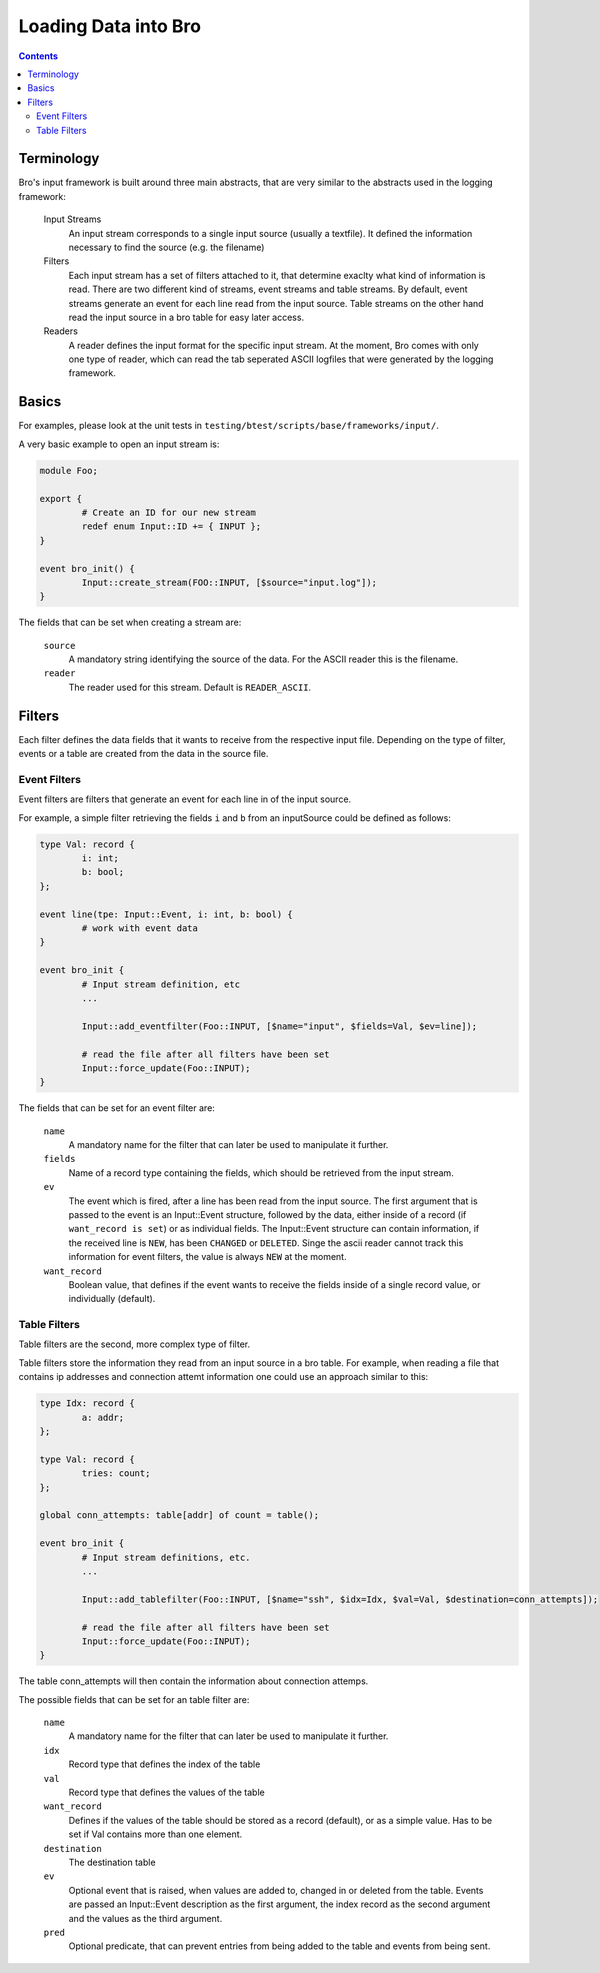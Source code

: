 =====================
Loading Data into Bro
=====================

.. rst-class:: opening

   Bro comes with a flexible input interface that allows to read
   previously stored data. Data is either read into bro tables or
   sent to scripts using events.
   This document describes how the input framework can be used.

.. contents::

Terminology
===========

Bro's input framework is built around three main abstracts, that are 
very similar to the abstracts used in the logging framework:

        Input Streams
                An input stream corresponds to a single input source 
                (usually a textfile). It defined the information necessary
                to find the source (e.g. the filename)

        Filters
                Each input stream has a set of filters attached to it, that
                determine exaclty what kind of information is read.
                There are two different kind of streams, event streams and table 
                streams.
                By default, event streams generate an event for each line read
                from the input source.
                Table streams on the other hand read the input source in a bro
                table for easy later access.

        Readers
                A reader defines the input format for the specific input stream.
                At the moment, Bro comes with only one type of reader, which can
                read the tab seperated ASCII logfiles that were generated by the
                logging framework.


Basics
======

For examples, please look at the unit tests in
``testing/btest/scripts/base/frameworks/input/``.

A very basic example to open an input stream is:

.. code:: bro
        
        module Foo;

        export {
                # Create an ID for our new stream
                redef enum Input::ID += { INPUT };
        }

        event bro_init() {
                Input::create_stream(FOO::INPUT, [$source="input.log"]);
        }

The fields that can be set when creating a stream are:

        ``source``
                A mandatory string identifying the source of the data.
                For the ASCII reader this is the filename.

        ``reader``
                The reader used for this stream. Default is ``READER_ASCII``.
        

Filters
=======

Each filter defines the data fields that it wants to receive from the respective 
input file. Depending on the type of filter, events or a table are created from 
the data in the source file.

Event Filters
-------------

Event filters are filters that generate an event for each line in of the input source.

For example, a simple filter retrieving the fields ``i`` and ``b`` from an inputSource
could be defined as follows:

.. code:: bro

        type Val: record {
	        i: int;
                b: bool;
        };

        event line(tpe: Input::Event, i: int, b: bool) {
                # work with event data
        }
        
        event bro_init {
                # Input stream definition, etc
                ...

                Input::add_eventfilter(Foo::INPUT, [$name="input", $fields=Val, $ev=line]);

                # read the file after all filters have been set
                Input::force_update(Foo::INPUT); 
        }

The fields that can be set for an event filter are:

        ``name``
                A mandatory name for the filter that can later be used
                to manipulate it further.

        ``fields``
                Name of a record type containing the fields, which should be retrieved from
                the input stream.

        ``ev``
                The event which is fired, after a line has been read from the input source.
                The first argument that is passed to the event is an Input::Event structure, 
                followed by the data, either inside of a record (if ``want_record is set``) or as 
                individual fields.
                The Input::Event structure can contain information, if the received line is ``NEW``, has
                been ``CHANGED`` or ``DELETED``. Singe the ascii reader cannot track this information
                for event filters, the value is always ``NEW`` at the moment.

        ``want_record``
                Boolean value, that defines if the event wants to receive the fields inside of
                a single record value, or individually (default).

Table Filters
-------------

Table filters are the second, more complex type of filter.

Table filters store the information they read from an input source in a bro table. For example,
when reading a file that contains ip addresses and connection attemt information one could use
an approach similar to this:

.. code:: bro

        type Idx: record {
                a: addr;
        };

        type Val: record {
                tries: count;
        };

        global conn_attempts: table[addr] of count = table();

        event bro_init {
                # Input stream definitions, etc.
                ...

                Input::add_tablefilter(Foo::INPUT, [$name="ssh", $idx=Idx, $val=Val, $destination=conn_attempts]);

                # read the file after all filters have been set
                Input::force_update(Foo::INPUT);
        }

The table conn_attempts will then contain the information about connection attemps.

The possible fields that can be set for an table filter are:

        ``name``
                A mandatory name for the filter that can later be used
                to manipulate it further.
        
        ``idx``
                Record type that defines the index of the table

        ``val``
                Record type that defines the values of the table

        ``want_record``
                Defines if the values of the table should be stored as a record (default),
                or as a simple value. Has to be set if Val contains more than one element.

        ``destination``
                The destination table

        ``ev``
                Optional event that is raised, when values are added to, changed in or deleted from the table.
                Events are passed an Input::Event description as the first argument, the index record as the second argument
                and the values as the third argument.

        ``pred``
                Optional predicate, that can prevent entries from being added to the table and events from being sent.
